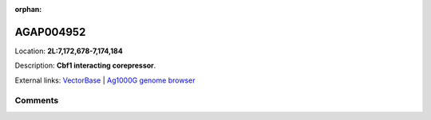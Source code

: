 :orphan:



AGAP004952
==========

Location: **2L:7,172,678-7,174,184**



Description: **Cbf1 interacting corepressor**.

External links:
`VectorBase <https://www.vectorbase.org/Anopheles_gambiae/Gene/Summary?g=AGAP004952>`_ |
`Ag1000G genome browser <https://www.malariagen.net/apps/ag1000g/phase1-AR3/index.html?genome_region=2L:7172678-7174184#genomebrowser>`_





Comments
--------


.. raw:: html

    <div id="disqus_thread"></div>
    <script>
    
    var disqus_config = function () {
        this.page.identifier = '/gene/AGAP004952';
    };
    
    (function() { // DON'T EDIT BELOW THIS LINE
    var d = document, s = d.createElement('script');
    s.src = 'https://agam-selection-atlas.disqus.com/embed.js';
    s.setAttribute('data-timestamp', +new Date());
    (d.head || d.body).appendChild(s);
    })();
    </script>
    <noscript>Please enable JavaScript to view the <a href="https://disqus.com/?ref_noscript">comments.</a></noscript>


